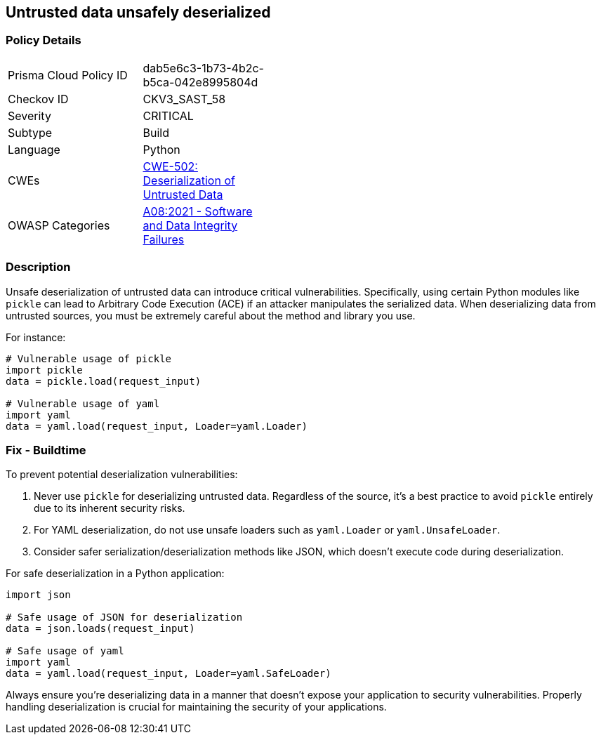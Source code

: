 == Untrusted data unsafely deserialized

=== Policy Details

[width=45%]
[cols="1,1"]
|=== 
|Prisma Cloud Policy ID 
| dab5e6c3-1b73-4b2c-b5ca-042e8995804d

|Checkov ID 
|CKV3_SAST_58

|Severity
|CRITICAL

|Subtype
|Build

|Language
|Python

|CWEs
|https://cwe.mitre.org/data/definitions/502.html[CWE-502: Deserialization of Untrusted Data]

|OWASP Categories
|https://owasp.org/www-project-top-ten/A08_2017-Insecure_Deserialization[A08:2021 - Software and Data Integrity Failures]

|=== 

=== Description

Unsafe deserialization of untrusted data can introduce critical vulnerabilities. Specifically, using certain Python modules like `pickle` can lead to Arbitrary Code Execution (ACE) if an attacker manipulates the serialized data. When deserializing data from untrusted sources, you must be extremely careful about the method and library you use.

For instance:

[source,python]
----
# Vulnerable usage of pickle
import pickle
data = pickle.load(request_input)

# Vulnerable usage of yaml
import yaml
data = yaml.load(request_input, Loader=yaml.Loader)
----

=== Fix - Buildtime

To prevent potential deserialization vulnerabilities:

1. Never use `pickle` for deserializing untrusted data. Regardless of the source, it's a best practice to avoid `pickle` entirely due to its inherent security risks.
2. For YAML deserialization, do not use unsafe loaders such as `yaml.Loader` or `yaml.UnsafeLoader`.
3. Consider safer serialization/deserialization methods like JSON, which doesn't execute code during deserialization.

For safe deserialization in a Python application:

[source,python]
----
import json

# Safe usage of JSON for deserialization
data = json.loads(request_input)

# Safe usage of yaml
import yaml
data = yaml.load(request_input, Loader=yaml.SafeLoader)
----

Always ensure you're deserializing data in a manner that doesn't expose your application to security vulnerabilities. Properly handling deserialization is crucial for maintaining the security of your applications.
